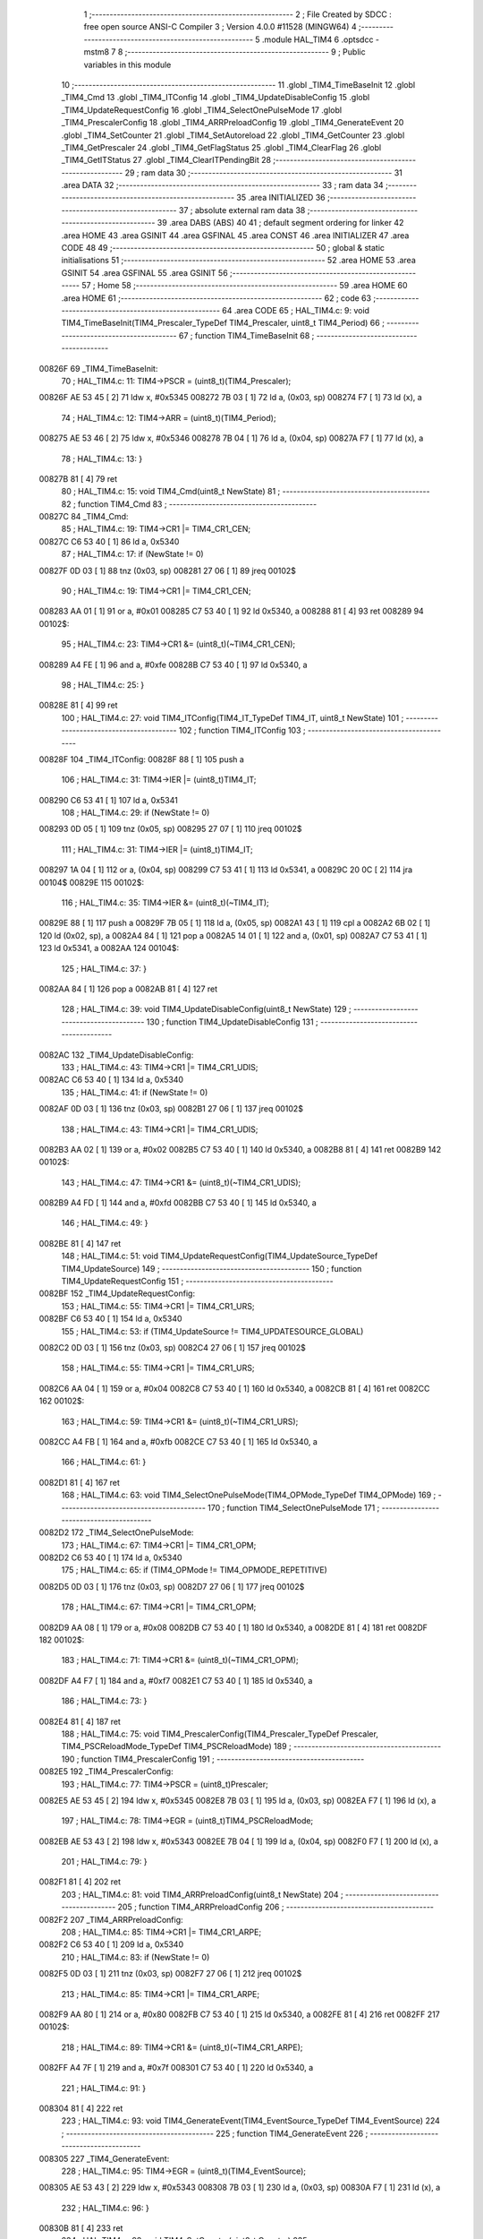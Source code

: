                                       1 ;--------------------------------------------------------
                                      2 ; File Created by SDCC : free open source ANSI-C Compiler
                                      3 ; Version 4.0.0 #11528 (MINGW64)
                                      4 ;--------------------------------------------------------
                                      5 	.module HAL_TIM4
                                      6 	.optsdcc -mstm8
                                      7 	
                                      8 ;--------------------------------------------------------
                                      9 ; Public variables in this module
                                     10 ;--------------------------------------------------------
                                     11 	.globl _TIM4_TimeBaseInit
                                     12 	.globl _TIM4_Cmd
                                     13 	.globl _TIM4_ITConfig
                                     14 	.globl _TIM4_UpdateDisableConfig
                                     15 	.globl _TIM4_UpdateRequestConfig
                                     16 	.globl _TIM4_SelectOnePulseMode
                                     17 	.globl _TIM4_PrescalerConfig
                                     18 	.globl _TIM4_ARRPreloadConfig
                                     19 	.globl _TIM4_GenerateEvent
                                     20 	.globl _TIM4_SetCounter
                                     21 	.globl _TIM4_SetAutoreload
                                     22 	.globl _TIM4_GetCounter
                                     23 	.globl _TIM4_GetPrescaler
                                     24 	.globl _TIM4_GetFlagStatus
                                     25 	.globl _TIM4_ClearFlag
                                     26 	.globl _TIM4_GetITStatus
                                     27 	.globl _TIM4_ClearITPendingBit
                                     28 ;--------------------------------------------------------
                                     29 ; ram data
                                     30 ;--------------------------------------------------------
                                     31 	.area DATA
                                     32 ;--------------------------------------------------------
                                     33 ; ram data
                                     34 ;--------------------------------------------------------
                                     35 	.area INITIALIZED
                                     36 ;--------------------------------------------------------
                                     37 ; absolute external ram data
                                     38 ;--------------------------------------------------------
                                     39 	.area DABS (ABS)
                                     40 
                                     41 ; default segment ordering for linker
                                     42 	.area HOME
                                     43 	.area GSINIT
                                     44 	.area GSFINAL
                                     45 	.area CONST
                                     46 	.area INITIALIZER
                                     47 	.area CODE
                                     48 
                                     49 ;--------------------------------------------------------
                                     50 ; global & static initialisations
                                     51 ;--------------------------------------------------------
                                     52 	.area HOME
                                     53 	.area GSINIT
                                     54 	.area GSFINAL
                                     55 	.area GSINIT
                                     56 ;--------------------------------------------------------
                                     57 ; Home
                                     58 ;--------------------------------------------------------
                                     59 	.area HOME
                                     60 	.area HOME
                                     61 ;--------------------------------------------------------
                                     62 ; code
                                     63 ;--------------------------------------------------------
                                     64 	.area CODE
                                     65 ;	HAL_TIM4.c: 9: void TIM4_TimeBaseInit(TIM4_Prescaler_TypeDef TIM4_Prescaler, uint8_t TIM4_Period)
                                     66 ;	-----------------------------------------
                                     67 ;	 function TIM4_TimeBaseInit
                                     68 ;	-----------------------------------------
      00826F                         69 _TIM4_TimeBaseInit:
                                     70 ;	HAL_TIM4.c: 11: TIM4->PSCR = (uint8_t)(TIM4_Prescaler);
      00826F AE 53 45         [ 2]   71 	ldw	x, #0x5345
      008272 7B 03            [ 1]   72 	ld	a, (0x03, sp)
      008274 F7               [ 1]   73 	ld	(x), a
                                     74 ;	HAL_TIM4.c: 12: TIM4->ARR = (uint8_t)(TIM4_Period);
      008275 AE 53 46         [ 2]   75 	ldw	x, #0x5346
      008278 7B 04            [ 1]   76 	ld	a, (0x04, sp)
      00827A F7               [ 1]   77 	ld	(x), a
                                     78 ;	HAL_TIM4.c: 13: }
      00827B 81               [ 4]   79 	ret
                                     80 ;	HAL_TIM4.c: 15: void TIM4_Cmd(uint8_t NewState)
                                     81 ;	-----------------------------------------
                                     82 ;	 function TIM4_Cmd
                                     83 ;	-----------------------------------------
      00827C                         84 _TIM4_Cmd:
                                     85 ;	HAL_TIM4.c: 19: TIM4->CR1 |= TIM4_CR1_CEN;
      00827C C6 53 40         [ 1]   86 	ld	a, 0x5340
                                     87 ;	HAL_TIM4.c: 17: if (NewState != 0)
      00827F 0D 03            [ 1]   88 	tnz	(0x03, sp)
      008281 27 06            [ 1]   89 	jreq	00102$
                                     90 ;	HAL_TIM4.c: 19: TIM4->CR1 |= TIM4_CR1_CEN;
      008283 AA 01            [ 1]   91 	or	a, #0x01
      008285 C7 53 40         [ 1]   92 	ld	0x5340, a
      008288 81               [ 4]   93 	ret
      008289                         94 00102$:
                                     95 ;	HAL_TIM4.c: 23: TIM4->CR1 &= (uint8_t)(~TIM4_CR1_CEN);
      008289 A4 FE            [ 1]   96 	and	a, #0xfe
      00828B C7 53 40         [ 1]   97 	ld	0x5340, a
                                     98 ;	HAL_TIM4.c: 25: }
      00828E 81               [ 4]   99 	ret
                                    100 ;	HAL_TIM4.c: 27: void TIM4_ITConfig(TIM4_IT_TypeDef TIM4_IT, uint8_t NewState)
                                    101 ;	-----------------------------------------
                                    102 ;	 function TIM4_ITConfig
                                    103 ;	-----------------------------------------
      00828F                        104 _TIM4_ITConfig:
      00828F 88               [ 1]  105 	push	a
                                    106 ;	HAL_TIM4.c: 31: TIM4->IER |= (uint8_t)TIM4_IT;
      008290 C6 53 41         [ 1]  107 	ld	a, 0x5341
                                    108 ;	HAL_TIM4.c: 29: if (NewState != 0)
      008293 0D 05            [ 1]  109 	tnz	(0x05, sp)
      008295 27 07            [ 1]  110 	jreq	00102$
                                    111 ;	HAL_TIM4.c: 31: TIM4->IER |= (uint8_t)TIM4_IT;
      008297 1A 04            [ 1]  112 	or	a, (0x04, sp)
      008299 C7 53 41         [ 1]  113 	ld	0x5341, a
      00829C 20 0C            [ 2]  114 	jra	00104$
      00829E                        115 00102$:
                                    116 ;	HAL_TIM4.c: 35: TIM4->IER &= (uint8_t)(~TIM4_IT);
      00829E 88               [ 1]  117 	push	a
      00829F 7B 05            [ 1]  118 	ld	a, (0x05, sp)
      0082A1 43               [ 1]  119 	cpl	a
      0082A2 6B 02            [ 1]  120 	ld	(0x02, sp), a
      0082A4 84               [ 1]  121 	pop	a
      0082A5 14 01            [ 1]  122 	and	a, (0x01, sp)
      0082A7 C7 53 41         [ 1]  123 	ld	0x5341, a
      0082AA                        124 00104$:
                                    125 ;	HAL_TIM4.c: 37: }
      0082AA 84               [ 1]  126 	pop	a
      0082AB 81               [ 4]  127 	ret
                                    128 ;	HAL_TIM4.c: 39: void TIM4_UpdateDisableConfig(uint8_t NewState)
                                    129 ;	-----------------------------------------
                                    130 ;	 function TIM4_UpdateDisableConfig
                                    131 ;	-----------------------------------------
      0082AC                        132 _TIM4_UpdateDisableConfig:
                                    133 ;	HAL_TIM4.c: 43: TIM4->CR1 |= TIM4_CR1_UDIS;
      0082AC C6 53 40         [ 1]  134 	ld	a, 0x5340
                                    135 ;	HAL_TIM4.c: 41: if (NewState != 0)
      0082AF 0D 03            [ 1]  136 	tnz	(0x03, sp)
      0082B1 27 06            [ 1]  137 	jreq	00102$
                                    138 ;	HAL_TIM4.c: 43: TIM4->CR1 |= TIM4_CR1_UDIS;
      0082B3 AA 02            [ 1]  139 	or	a, #0x02
      0082B5 C7 53 40         [ 1]  140 	ld	0x5340, a
      0082B8 81               [ 4]  141 	ret
      0082B9                        142 00102$:
                                    143 ;	HAL_TIM4.c: 47: TIM4->CR1 &= (uint8_t)(~TIM4_CR1_UDIS);
      0082B9 A4 FD            [ 1]  144 	and	a, #0xfd
      0082BB C7 53 40         [ 1]  145 	ld	0x5340, a
                                    146 ;	HAL_TIM4.c: 49: }
      0082BE 81               [ 4]  147 	ret
                                    148 ;	HAL_TIM4.c: 51: void TIM4_UpdateRequestConfig(TIM4_UpdateSource_TypeDef TIM4_UpdateSource)
                                    149 ;	-----------------------------------------
                                    150 ;	 function TIM4_UpdateRequestConfig
                                    151 ;	-----------------------------------------
      0082BF                        152 _TIM4_UpdateRequestConfig:
                                    153 ;	HAL_TIM4.c: 55: TIM4->CR1 |= TIM4_CR1_URS;
      0082BF C6 53 40         [ 1]  154 	ld	a, 0x5340
                                    155 ;	HAL_TIM4.c: 53: if (TIM4_UpdateSource != TIM4_UPDATESOURCE_GLOBAL)
      0082C2 0D 03            [ 1]  156 	tnz	(0x03, sp)
      0082C4 27 06            [ 1]  157 	jreq	00102$
                                    158 ;	HAL_TIM4.c: 55: TIM4->CR1 |= TIM4_CR1_URS;
      0082C6 AA 04            [ 1]  159 	or	a, #0x04
      0082C8 C7 53 40         [ 1]  160 	ld	0x5340, a
      0082CB 81               [ 4]  161 	ret
      0082CC                        162 00102$:
                                    163 ;	HAL_TIM4.c: 59: TIM4->CR1 &= (uint8_t)(~TIM4_CR1_URS);
      0082CC A4 FB            [ 1]  164 	and	a, #0xfb
      0082CE C7 53 40         [ 1]  165 	ld	0x5340, a
                                    166 ;	HAL_TIM4.c: 61: }
      0082D1 81               [ 4]  167 	ret
                                    168 ;	HAL_TIM4.c: 63: void TIM4_SelectOnePulseMode(TIM4_OPMode_TypeDef TIM4_OPMode)
                                    169 ;	-----------------------------------------
                                    170 ;	 function TIM4_SelectOnePulseMode
                                    171 ;	-----------------------------------------
      0082D2                        172 _TIM4_SelectOnePulseMode:
                                    173 ;	HAL_TIM4.c: 67: TIM4->CR1 |= TIM4_CR1_OPM;
      0082D2 C6 53 40         [ 1]  174 	ld	a, 0x5340
                                    175 ;	HAL_TIM4.c: 65: if (TIM4_OPMode != TIM4_OPMODE_REPETITIVE)
      0082D5 0D 03            [ 1]  176 	tnz	(0x03, sp)
      0082D7 27 06            [ 1]  177 	jreq	00102$
                                    178 ;	HAL_TIM4.c: 67: TIM4->CR1 |= TIM4_CR1_OPM;
      0082D9 AA 08            [ 1]  179 	or	a, #0x08
      0082DB C7 53 40         [ 1]  180 	ld	0x5340, a
      0082DE 81               [ 4]  181 	ret
      0082DF                        182 00102$:
                                    183 ;	HAL_TIM4.c: 71: TIM4->CR1 &= (uint8_t)(~TIM4_CR1_OPM);
      0082DF A4 F7            [ 1]  184 	and	a, #0xf7
      0082E1 C7 53 40         [ 1]  185 	ld	0x5340, a
                                    186 ;	HAL_TIM4.c: 73: }
      0082E4 81               [ 4]  187 	ret
                                    188 ;	HAL_TIM4.c: 75: void TIM4_PrescalerConfig(TIM4_Prescaler_TypeDef Prescaler, TIM4_PSCReloadMode_TypeDef TIM4_PSCReloadMode)
                                    189 ;	-----------------------------------------
                                    190 ;	 function TIM4_PrescalerConfig
                                    191 ;	-----------------------------------------
      0082E5                        192 _TIM4_PrescalerConfig:
                                    193 ;	HAL_TIM4.c: 77: TIM4->PSCR = (uint8_t)Prescaler;
      0082E5 AE 53 45         [ 2]  194 	ldw	x, #0x5345
      0082E8 7B 03            [ 1]  195 	ld	a, (0x03, sp)
      0082EA F7               [ 1]  196 	ld	(x), a
                                    197 ;	HAL_TIM4.c: 78: TIM4->EGR = (uint8_t)TIM4_PSCReloadMode;
      0082EB AE 53 43         [ 2]  198 	ldw	x, #0x5343
      0082EE 7B 04            [ 1]  199 	ld	a, (0x04, sp)
      0082F0 F7               [ 1]  200 	ld	(x), a
                                    201 ;	HAL_TIM4.c: 79: }
      0082F1 81               [ 4]  202 	ret
                                    203 ;	HAL_TIM4.c: 81: void TIM4_ARRPreloadConfig(uint8_t NewState)
                                    204 ;	-----------------------------------------
                                    205 ;	 function TIM4_ARRPreloadConfig
                                    206 ;	-----------------------------------------
      0082F2                        207 _TIM4_ARRPreloadConfig:
                                    208 ;	HAL_TIM4.c: 85: TIM4->CR1 |= TIM4_CR1_ARPE;
      0082F2 C6 53 40         [ 1]  209 	ld	a, 0x5340
                                    210 ;	HAL_TIM4.c: 83: if (NewState != 0)
      0082F5 0D 03            [ 1]  211 	tnz	(0x03, sp)
      0082F7 27 06            [ 1]  212 	jreq	00102$
                                    213 ;	HAL_TIM4.c: 85: TIM4->CR1 |= TIM4_CR1_ARPE;
      0082F9 AA 80            [ 1]  214 	or	a, #0x80
      0082FB C7 53 40         [ 1]  215 	ld	0x5340, a
      0082FE 81               [ 4]  216 	ret
      0082FF                        217 00102$:
                                    218 ;	HAL_TIM4.c: 89: TIM4->CR1 &= (uint8_t)(~TIM4_CR1_ARPE);
      0082FF A4 7F            [ 1]  219 	and	a, #0x7f
      008301 C7 53 40         [ 1]  220 	ld	0x5340, a
                                    221 ;	HAL_TIM4.c: 91: }
      008304 81               [ 4]  222 	ret
                                    223 ;	HAL_TIM4.c: 93: void TIM4_GenerateEvent(TIM4_EventSource_TypeDef TIM4_EventSource)
                                    224 ;	-----------------------------------------
                                    225 ;	 function TIM4_GenerateEvent
                                    226 ;	-----------------------------------------
      008305                        227 _TIM4_GenerateEvent:
                                    228 ;	HAL_TIM4.c: 95: TIM4->EGR = (uint8_t)(TIM4_EventSource);
      008305 AE 53 43         [ 2]  229 	ldw	x, #0x5343
      008308 7B 03            [ 1]  230 	ld	a, (0x03, sp)
      00830A F7               [ 1]  231 	ld	(x), a
                                    232 ;	HAL_TIM4.c: 96: }
      00830B 81               [ 4]  233 	ret
                                    234 ;	HAL_TIM4.c: 98: void TIM4_SetCounter(uint8_t Counter)
                                    235 ;	-----------------------------------------
                                    236 ;	 function TIM4_SetCounter
                                    237 ;	-----------------------------------------
      00830C                        238 _TIM4_SetCounter:
                                    239 ;	HAL_TIM4.c: 100: TIM4->CNTR = (uint8_t)(Counter);
      00830C AE 53 44         [ 2]  240 	ldw	x, #0x5344
      00830F 7B 03            [ 1]  241 	ld	a, (0x03, sp)
      008311 F7               [ 1]  242 	ld	(x), a
                                    243 ;	HAL_TIM4.c: 101: }
      008312 81               [ 4]  244 	ret
                                    245 ;	HAL_TIM4.c: 103: void TIM4_SetAutoreload(uint8_t Autoreload)
                                    246 ;	-----------------------------------------
                                    247 ;	 function TIM4_SetAutoreload
                                    248 ;	-----------------------------------------
      008313                        249 _TIM4_SetAutoreload:
                                    250 ;	HAL_TIM4.c: 105: TIM4->ARR = (uint8_t)(Autoreload);
      008313 AE 53 46         [ 2]  251 	ldw	x, #0x5346
      008316 7B 03            [ 1]  252 	ld	a, (0x03, sp)
      008318 F7               [ 1]  253 	ld	(x), a
                                    254 ;	HAL_TIM4.c: 106: }
      008319 81               [ 4]  255 	ret
                                    256 ;	HAL_TIM4.c: 108: uint8_t TIM4_GetCounter(void)
                                    257 ;	-----------------------------------------
                                    258 ;	 function TIM4_GetCounter
                                    259 ;	-----------------------------------------
      00831A                        260 _TIM4_GetCounter:
                                    261 ;	HAL_TIM4.c: 110: return (uint8_t)(TIM4->CNTR);
      00831A C6 53 44         [ 1]  262 	ld	a, 0x5344
                                    263 ;	HAL_TIM4.c: 111: }
      00831D 81               [ 4]  264 	ret
                                    265 ;	HAL_TIM4.c: 113: TIM4_Prescaler_TypeDef TIM4_GetPrescaler(void)
                                    266 ;	-----------------------------------------
                                    267 ;	 function TIM4_GetPrescaler
                                    268 ;	-----------------------------------------
      00831E                        269 _TIM4_GetPrescaler:
                                    270 ;	HAL_TIM4.c: 115: return (TIM4_Prescaler_TypeDef)(TIM4->PSCR);
      00831E C6 53 45         [ 1]  271 	ld	a, 0x5345
                                    272 ;	HAL_TIM4.c: 116: }
      008321 81               [ 4]  273 	ret
                                    274 ;	HAL_TIM4.c: 118: uint8_t TIM4_GetFlagStatus(TIM4_FLAG_TypeDef TIM4_FLAG)
                                    275 ;	-----------------------------------------
                                    276 ;	 function TIM4_GetFlagStatus
                                    277 ;	-----------------------------------------
      008322                        278 _TIM4_GetFlagStatus:
                                    279 ;	HAL_TIM4.c: 121: if ((TIM4->SR1 & (uint8_t)TIM4_FLAG)  != 0)
      008322 C6 53 42         [ 1]  280 	ld	a, 0x5342
      008325 14 03            [ 1]  281 	and	a, (0x03, sp)
      008327 27 03            [ 1]  282 	jreq	00102$
                                    283 ;	HAL_TIM4.c: 123: bitstatus = 1;
      008329 A6 01            [ 1]  284 	ld	a, #0x01
      00832B 81               [ 4]  285 	ret
      00832C                        286 00102$:
                                    287 ;	HAL_TIM4.c: 127: bitstatus = 0;
      00832C 4F               [ 1]  288 	clr	a
                                    289 ;	HAL_TIM4.c: 129: return (bitstatus);
                                    290 ;	HAL_TIM4.c: 130: }
      00832D 81               [ 4]  291 	ret
                                    292 ;	HAL_TIM4.c: 132: void TIM4_ClearFlag(TIM4_FLAG_TypeDef TIM4_FLAG)
                                    293 ;	-----------------------------------------
                                    294 ;	 function TIM4_ClearFlag
                                    295 ;	-----------------------------------------
      00832E                        296 _TIM4_ClearFlag:
                                    297 ;	HAL_TIM4.c: 134: TIM4->SR1 = (uint8_t)(~TIM4_FLAG);
      00832E 7B 03            [ 1]  298 	ld	a, (0x03, sp)
      008330 43               [ 1]  299 	cpl	a
      008331 C7 53 42         [ 1]  300 	ld	0x5342, a
                                    301 ;	HAL_TIM4.c: 135: }
      008334 81               [ 4]  302 	ret
                                    303 ;	HAL_TIM4.c: 137: uint8_t TIM4_GetITStatus(TIM4_IT_TypeDef TIM4_IT)
                                    304 ;	-----------------------------------------
                                    305 ;	 function TIM4_GetITStatus
                                    306 ;	-----------------------------------------
      008335                        307 _TIM4_GetITStatus:
      008335 88               [ 1]  308 	push	a
                                    309 ;	HAL_TIM4.c: 144: itstatus = (uint8_t)(TIM4->SR1 & (uint8_t)TIM4_IT);
      008336 C6 53 42         [ 1]  310 	ld	a, 0x5342
      008339 14 04            [ 1]  311 	and	a, (0x04, sp)
      00833B 6B 01            [ 1]  312 	ld	(0x01, sp), a
                                    313 ;	HAL_TIM4.c: 146: itenable = (uint8_t)(TIM4->IER & (uint8_t)TIM4_IT);
      00833D C6 53 41         [ 1]  314 	ld	a, 0x5341
      008340 14 04            [ 1]  315 	and	a, (0x04, sp)
                                    316 ;	HAL_TIM4.c: 148: if ((itstatus != 0 ) && (itenable != 0))
      008342 0D 01            [ 1]  317 	tnz	(0x01, sp)
      008344 27 06            [ 1]  318 	jreq	00102$
      008346 4D               [ 1]  319 	tnz	a
      008347 27 03            [ 1]  320 	jreq	00102$
                                    321 ;	HAL_TIM4.c: 150: bitstatus = 1;
      008349 A6 01            [ 1]  322 	ld	a, #0x01
                                    323 ;	HAL_TIM4.c: 154: bitstatus = 0;
      00834B 21                     324 	.byte 0x21
      00834C                        325 00102$:
      00834C 4F               [ 1]  326 	clr	a
      00834D                        327 00103$:
                                    328 ;	HAL_TIM4.c: 156: return (bitstatus);
                                    329 ;	HAL_TIM4.c: 157: }
      00834D 5B 01            [ 2]  330 	addw	sp, #1
      00834F 81               [ 4]  331 	ret
                                    332 ;	HAL_TIM4.c: 159: void TIM4_ClearITPendingBit(TIM4_IT_TypeDef TIM4_IT)
                                    333 ;	-----------------------------------------
                                    334 ;	 function TIM4_ClearITPendingBit
                                    335 ;	-----------------------------------------
      008350                        336 _TIM4_ClearITPendingBit:
                                    337 ;	HAL_TIM4.c: 161: TIM4->SR1 = (uint8_t)(~TIM4_IT);
      008350 7B 03            [ 1]  338 	ld	a, (0x03, sp)
      008352 43               [ 1]  339 	cpl	a
      008353 C7 53 42         [ 1]  340 	ld	0x5342, a
                                    341 ;	HAL_TIM4.c: 162: }
      008356 81               [ 4]  342 	ret
                                    343 	.area CODE
                                    344 	.area CONST
                                    345 	.area INITIALIZER
                                    346 	.area CABS (ABS)
